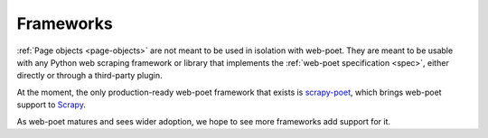 .. _frameworks:

==========
Frameworks
==========

:ref:`Page objects <page-objects>` are not meant to be used in isolation with
web-poet. They are meant to be usable with any Python web scraping framework or
library that implements the :ref:`web-poet specification <spec>`, either
directly or through a third-party plugin.

At the moment, the only production-ready web-poet framework that exists is
scrapy-poet_, which brings web-poet support to Scrapy_.

.. _Scrapy: https://scrapy.org/
.. _scrapy-poet: https://scrapy-poet.readthedocs.io/en/stable/

As web-poet matures and sees wider adoption, we hope to see more frameworks add
support for it.
